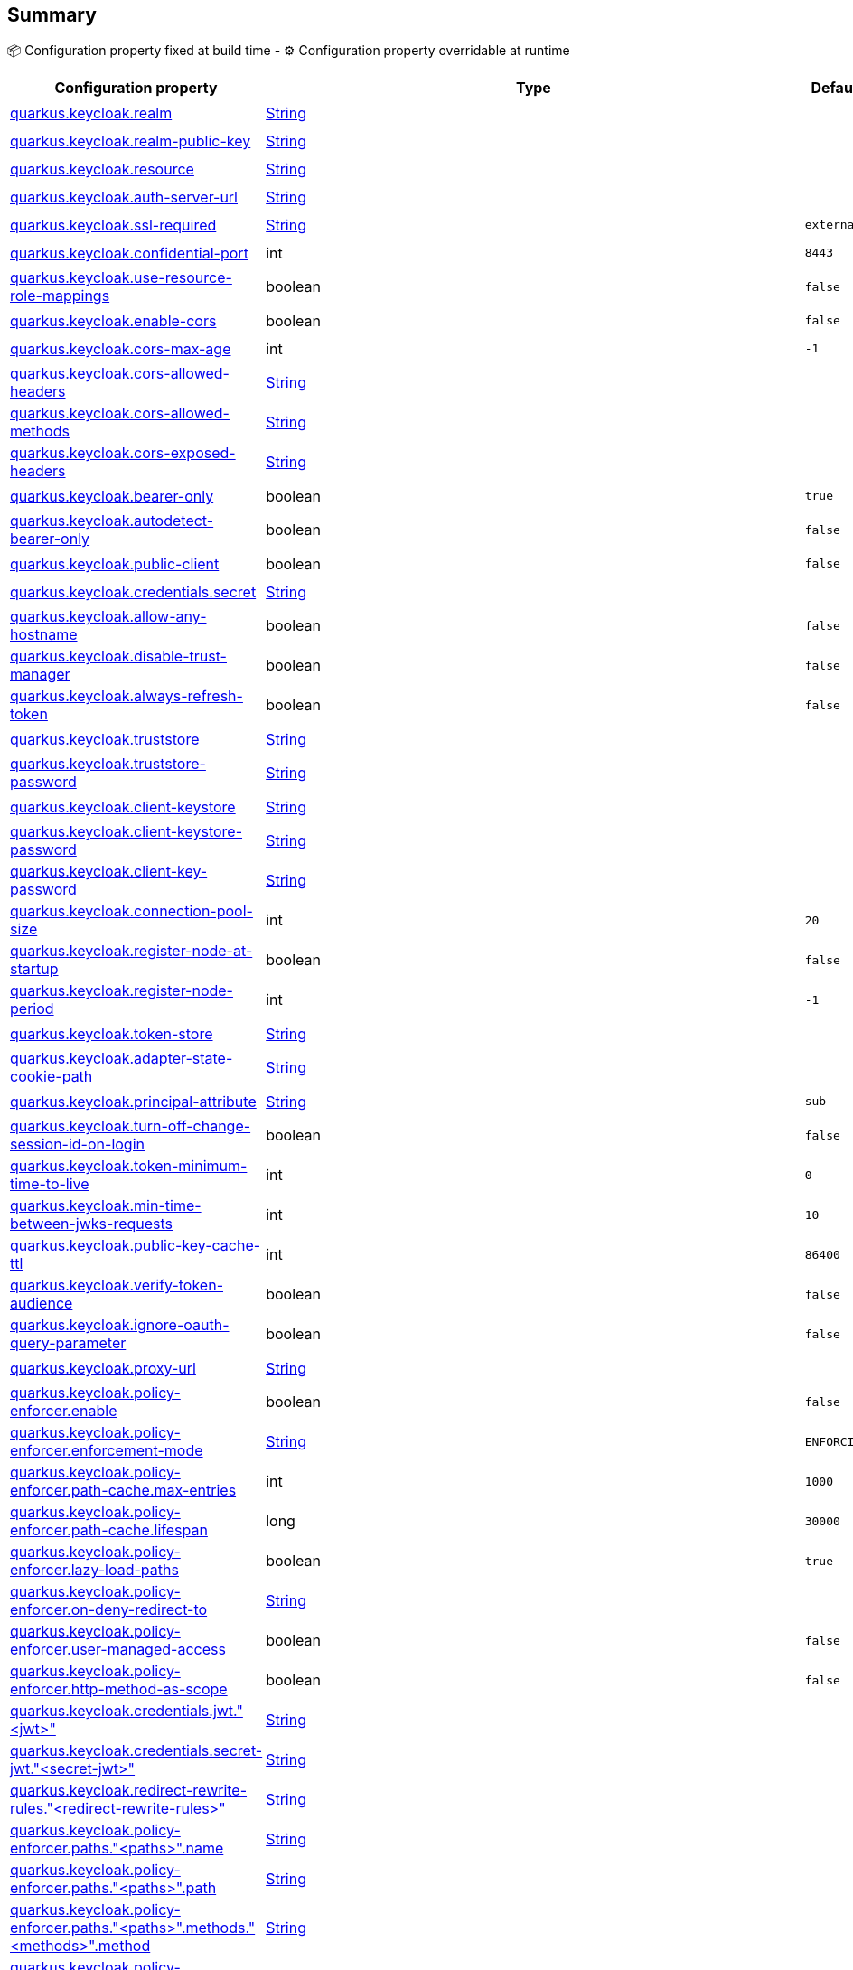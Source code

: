 == Summary

📦 Configuration property fixed at build time - ⚙️️ Configuration property overridable at runtime 
|===
|Configuration property|Type|Default|Lifecycle

|<<quarkus.keycloak.realm, quarkus.keycloak.realm>>
|link:https://docs.oracle.com/javase/8/docs/api/java/lang/String.html[String]
 
|
| 📦

|<<quarkus.keycloak.realm-public-key, quarkus.keycloak.realm-public-key>>
|link:https://docs.oracle.com/javase/8/docs/api/java/lang/String.html[String]
 
|
| 📦

|<<quarkus.keycloak.resource, quarkus.keycloak.resource>>
|link:https://docs.oracle.com/javase/8/docs/api/java/lang/String.html[String]
 
|
| 📦

|<<quarkus.keycloak.auth-server-url, quarkus.keycloak.auth-server-url>>
|link:https://docs.oracle.com/javase/8/docs/api/java/lang/String.html[String]
 
|
| 📦

|<<quarkus.keycloak.ssl-required, quarkus.keycloak.ssl-required>>
|link:https://docs.oracle.com/javase/8/docs/api/java/lang/String.html[String]
 
|`external`
| 📦

|<<quarkus.keycloak.confidential-port, quarkus.keycloak.confidential-port>>
|int 
|`8443`
| 📦

|<<quarkus.keycloak.use-resource-role-mappings, quarkus.keycloak.use-resource-role-mappings>>
|boolean 
|`false`
| 📦

|<<quarkus.keycloak.enable-cors, quarkus.keycloak.enable-cors>>
|boolean 
|`false`
| 📦

|<<quarkus.keycloak.cors-max-age, quarkus.keycloak.cors-max-age>>
|int 
|`-1`
| 📦

|<<quarkus.keycloak.cors-allowed-headers, quarkus.keycloak.cors-allowed-headers>>
|link:https://docs.oracle.com/javase/8/docs/api/java/lang/String.html[String]
 
|
| 📦

|<<quarkus.keycloak.cors-allowed-methods, quarkus.keycloak.cors-allowed-methods>>
|link:https://docs.oracle.com/javase/8/docs/api/java/lang/String.html[String]
 
|
| 📦

|<<quarkus.keycloak.cors-exposed-headers, quarkus.keycloak.cors-exposed-headers>>
|link:https://docs.oracle.com/javase/8/docs/api/java/lang/String.html[String]
 
|
| 📦

|<<quarkus.keycloak.bearer-only, quarkus.keycloak.bearer-only>>
|boolean 
|`true`
| 📦

|<<quarkus.keycloak.autodetect-bearer-only, quarkus.keycloak.autodetect-bearer-only>>
|boolean 
|`false`
| 📦

|<<quarkus.keycloak.public-client, quarkus.keycloak.public-client>>
|boolean 
|`false`
| 📦

|<<quarkus.keycloak.credentials.secret, quarkus.keycloak.credentials.secret>>
|link:https://docs.oracle.com/javase/8/docs/api/java/lang/String.html[String]
 
|
| 📦

|<<quarkus.keycloak.allow-any-hostname, quarkus.keycloak.allow-any-hostname>>
|boolean 
|`false`
| 📦

|<<quarkus.keycloak.disable-trust-manager, quarkus.keycloak.disable-trust-manager>>
|boolean 
|`false`
| 📦

|<<quarkus.keycloak.always-refresh-token, quarkus.keycloak.always-refresh-token>>
|boolean 
|`false`
| 📦

|<<quarkus.keycloak.truststore, quarkus.keycloak.truststore>>
|link:https://docs.oracle.com/javase/8/docs/api/java/lang/String.html[String]
 
|
| 📦

|<<quarkus.keycloak.truststore-password, quarkus.keycloak.truststore-password>>
|link:https://docs.oracle.com/javase/8/docs/api/java/lang/String.html[String]
 
|
| 📦

|<<quarkus.keycloak.client-keystore, quarkus.keycloak.client-keystore>>
|link:https://docs.oracle.com/javase/8/docs/api/java/lang/String.html[String]
 
|
| 📦

|<<quarkus.keycloak.client-keystore-password, quarkus.keycloak.client-keystore-password>>
|link:https://docs.oracle.com/javase/8/docs/api/java/lang/String.html[String]
 
|
| 📦

|<<quarkus.keycloak.client-key-password, quarkus.keycloak.client-key-password>>
|link:https://docs.oracle.com/javase/8/docs/api/java/lang/String.html[String]
 
|
| 📦

|<<quarkus.keycloak.connection-pool-size, quarkus.keycloak.connection-pool-size>>
|int 
|`20`
| 📦

|<<quarkus.keycloak.register-node-at-startup, quarkus.keycloak.register-node-at-startup>>
|boolean 
|`false`
| 📦

|<<quarkus.keycloak.register-node-period, quarkus.keycloak.register-node-period>>
|int 
|`-1`
| 📦

|<<quarkus.keycloak.token-store, quarkus.keycloak.token-store>>
|link:https://docs.oracle.com/javase/8/docs/api/java/lang/String.html[String]
 
|
| 📦

|<<quarkus.keycloak.adapter-state-cookie-path, quarkus.keycloak.adapter-state-cookie-path>>
|link:https://docs.oracle.com/javase/8/docs/api/java/lang/String.html[String]
 
|
| 📦

|<<quarkus.keycloak.principal-attribute, quarkus.keycloak.principal-attribute>>
|link:https://docs.oracle.com/javase/8/docs/api/java/lang/String.html[String]
 
|`sub`
| 📦

|<<quarkus.keycloak.turn-off-change-session-id-on-login, quarkus.keycloak.turn-off-change-session-id-on-login>>
|boolean 
|`false`
| 📦

|<<quarkus.keycloak.token-minimum-time-to-live, quarkus.keycloak.token-minimum-time-to-live>>
|int 
|`0`
| 📦

|<<quarkus.keycloak.min-time-between-jwks-requests, quarkus.keycloak.min-time-between-jwks-requests>>
|int 
|`10`
| 📦

|<<quarkus.keycloak.public-key-cache-ttl, quarkus.keycloak.public-key-cache-ttl>>
|int 
|`86400`
| 📦

|<<quarkus.keycloak.verify-token-audience, quarkus.keycloak.verify-token-audience>>
|boolean 
|`false`
| 📦

|<<quarkus.keycloak.ignore-oauth-query-parameter, quarkus.keycloak.ignore-oauth-query-parameter>>
|boolean 
|`false`
| 📦

|<<quarkus.keycloak.proxy-url, quarkus.keycloak.proxy-url>>
|link:https://docs.oracle.com/javase/8/docs/api/java/lang/String.html[String]
 
|
| 📦

|<<quarkus.keycloak.policy-enforcer.enable, quarkus.keycloak.policy-enforcer.enable>>
|boolean 
|`false`
| 📦

|<<quarkus.keycloak.policy-enforcer.enforcement-mode, quarkus.keycloak.policy-enforcer.enforcement-mode>>
|link:https://docs.oracle.com/javase/8/docs/api/java/lang/String.html[String]
 
|`ENFORCING`
| 📦

|<<quarkus.keycloak.policy-enforcer.path-cache.max-entries, quarkus.keycloak.policy-enforcer.path-cache.max-entries>>
|int 
|`1000`
| 📦

|<<quarkus.keycloak.policy-enforcer.path-cache.lifespan, quarkus.keycloak.policy-enforcer.path-cache.lifespan>>
|long 
|`30000`
| 📦

|<<quarkus.keycloak.policy-enforcer.lazy-load-paths, quarkus.keycloak.policy-enforcer.lazy-load-paths>>
|boolean 
|`true`
| 📦

|<<quarkus.keycloak.policy-enforcer.on-deny-redirect-to, quarkus.keycloak.policy-enforcer.on-deny-redirect-to>>
|link:https://docs.oracle.com/javase/8/docs/api/java/lang/String.html[String]
 
|
| 📦

|<<quarkus.keycloak.policy-enforcer.user-managed-access, quarkus.keycloak.policy-enforcer.user-managed-access>>
|boolean 
|`false`
| 📦

|<<quarkus.keycloak.policy-enforcer.http-method-as-scope, quarkus.keycloak.policy-enforcer.http-method-as-scope>>
|boolean 
|`false`
| 📦

|<<quarkus.keycloak.credentials.jwt.jwt, quarkus.keycloak.credentials.jwt."<jwt>">>
|link:https://docs.oracle.com/javase/8/docs/api/java/lang/String.html[String]
 
|
| 📦

|<<quarkus.keycloak.credentials.secret-jwt.secret-jwt, quarkus.keycloak.credentials.secret-jwt."<secret-jwt>">>
|link:https://docs.oracle.com/javase/8/docs/api/java/lang/String.html[String]
 
|
| 📦

|<<quarkus.keycloak.redirect-rewrite-rules.redirect-rewrite-rules, quarkus.keycloak.redirect-rewrite-rules."<redirect-rewrite-rules>">>
|link:https://docs.oracle.com/javase/8/docs/api/java/lang/String.html[String]
 
|
| 📦

|<<quarkus.keycloak.policy-enforcer.paths.paths.name, quarkus.keycloak.policy-enforcer.paths."<paths>".name>>
|link:https://docs.oracle.com/javase/8/docs/api/java/lang/String.html[String]
 
|
| 📦

|<<quarkus.keycloak.policy-enforcer.paths.paths.path, quarkus.keycloak.policy-enforcer.paths."<paths>".path>>
|link:https://docs.oracle.com/javase/8/docs/api/java/lang/String.html[String]
 
|
| 📦

|<<quarkus.keycloak.policy-enforcer.paths.paths.methods.methods.method, quarkus.keycloak.policy-enforcer.paths."<paths>".methods."<methods>".method>>
|link:https://docs.oracle.com/javase/8/docs/api/java/lang/String.html[String]
 
|
| 📦

|<<quarkus.keycloak.policy-enforcer.paths.paths.methods.methods.scopes, quarkus.keycloak.policy-enforcer.paths."<paths>".methods."<methods>".scopes>>
|link:https://docs.oracle.com/javase/8/docs/api/java/lang/String.html[String]
 
|
| 📦

|<<quarkus.keycloak.policy-enforcer.paths.paths.methods.methods.scopes-enforcement-mode, quarkus.keycloak.policy-enforcer.paths."<paths>".methods."<methods>".scopes-enforcement-mode>>
|ScopeEnforcementMode 
|`ALL`
| 📦

|<<quarkus.keycloak.policy-enforcer.paths.paths.enforcement-mode, quarkus.keycloak.policy-enforcer.paths."<paths>".enforcement-mode>>
|EnforcementMode 
|`ENFORCING`
| 📦

|<<quarkus.keycloak.policy-enforcer.paths.paths.claim-information-point.complex-config, quarkus.keycloak.policy-enforcer.paths."<paths>".claim-information-point."<complex-config>">>
|link:https://docs.oracle.com/javase/8/docs/api/java/util/Map<java.lang.String,java.util.Map<java.lang.String,java.lang.String>>.html[java.util.Map<java.lang.String,java.util.Map<java.lang.String,java.lang.String>>]
 
|
| 📦

|<<quarkus.keycloak.policy-enforcer.paths.paths.claim-information-point.simple-config, quarkus.keycloak.policy-enforcer.paths."<paths>".claim-information-point."<simple-config>">>
|link:https://docs.oracle.com/javase/8/docs/api/java/util/Map<java.lang.String,java.lang.String>.html[java.util.Map<java.lang.String,java.lang.String>]
 
|
| 📦

|<<quarkus.keycloak.policy-enforcer.claim-information-point.complex-config, quarkus.keycloak.policy-enforcer.claim-information-point."<complex-config>">>
|link:https://docs.oracle.com/javase/8/docs/api/java/util/Map<java.lang.String,java.util.Map<java.lang.String,java.lang.String>>.html[java.util.Map<java.lang.String,java.util.Map<java.lang.String,java.lang.String>>]
 
|
| 📦

|<<quarkus.keycloak.policy-enforcer.claim-information-point.simple-config, quarkus.keycloak.policy-enforcer.claim-information-point."<simple-config>">>
|link:https://docs.oracle.com/javase/8/docs/api/java/util/Map<java.lang.String,java.lang.String>.html[java.util.Map<java.lang.String,java.lang.String>]
 
|
| 📦
|===


== Details

[[quarkus.keycloak.realm]]
`quarkus.keycloak.realm`📦:: Name of the realm. 
+
Type: `java.lang.String` +



[[quarkus.keycloak.realm-public-key]]
`quarkus.keycloak.realm-public-key`📦:: Name of the realm key. 
+
Type: `java.lang.String` +



[[quarkus.keycloak.resource]]
`quarkus.keycloak.resource`📦:: The client-id of the application. Each application has a client-id that is used to identify the application 
+
Type: `java.lang.String` +



[[quarkus.keycloak.auth-server-url]]
`quarkus.keycloak.auth-server-url`📦:: The base URL of the Keycloak server. All other Keycloak pages and REST service endpoints are derived from this. It is usually of the form https://host:port/auth 
+
Type: `java.lang.String` +



[[quarkus.keycloak.ssl-required]]
`quarkus.keycloak.ssl-required`📦:: Ensures that all communication to and from the Keycloak server is over HTTPS. In production this should be set to all. This is OPTIONAL. The default value is external meaning that HTTPS is required by default for external requests. Valid values are 'all', 'external' and 'none' 
+
Type: `java.lang.String` +
Defaults to: `external` +



[[quarkus.keycloak.confidential-port]]
`quarkus.keycloak.confidential-port`📦:: The confidential port used by the Keycloak server for secure connections over SSL/TLS 
+
Type: `int` +
Defaults to: `8443` +



[[quarkus.keycloak.use-resource-role-mappings]]
`quarkus.keycloak.use-resource-role-mappings`📦:: If set to true, the adapter will look inside the token for application level role mappings for the user. If false, it will look at the realm level for user role mappings 
+
Type: `boolean` +
Defaults to: `false` +



[[quarkus.keycloak.enable-cors]]
`quarkus.keycloak.enable-cors`📦:: This enables CORS support. It will handle CORS preflight requests. It will also look into the access token to determine valid origins 
+
Type: `boolean` +
Defaults to: `false` +



[[quarkus.keycloak.cors-max-age]]
`quarkus.keycloak.cors-max-age`📦:: If CORS is enabled, this sets the value of the Access-Control-Max-Age header. This is OPTIONAL. If not set, this header is not returned in CORS responses 
+
Type: `int` +
Defaults to: `-1` +



[[quarkus.keycloak.cors-allowed-headers]]
`quarkus.keycloak.cors-allowed-headers`📦:: If CORS is enabled, this sets the value of the Access-Control-Allow-Headers header. This should be a comma-separated string 
+
Type: `java.lang.String` +



[[quarkus.keycloak.cors-allowed-methods]]
`quarkus.keycloak.cors-allowed-methods`📦:: If CORS is enabled, this sets the value of the Access-Control-Allow-Methods header. This should be a comma-separated string 
+
Type: `java.lang.String` +



[[quarkus.keycloak.cors-exposed-headers]]
`quarkus.keycloak.cors-exposed-headers`📦:: If CORS is enabled, this sets the value of the Access-Control-Expose-Headers header. This should be a comma-separated string 
+
Type: `java.lang.String` +



[[quarkus.keycloak.bearer-only]]
`quarkus.keycloak.bearer-only`📦:: This should be set to true for services. If enabled the adapter will not attempt to authenticate users, but only verify bearer tokens 
+
Type: `boolean` +
Defaults to: `true` +



[[quarkus.keycloak.autodetect-bearer-only]]
`quarkus.keycloak.autodetect-bearer-only`📦:: This should be set to true if your application serves both a web application and web services (e.g. SOAP or REST). It allows you to redirect unauthenticated users of the web application to the Keycloak login page, but send an HTTP 401 status code to unauthenticated SOAP or REST clients instead as they would not understand a redirect to the login page. Keycloak auto-detects SOAP or REST clients based on typical headers like X-Requested-With, SOAPAction or Accept 
+
Type: `boolean` +
Defaults to: `false` +



[[quarkus.keycloak.public-client]]
`quarkus.keycloak.public-client`📦:: If this application is a public client 
+
Type: `boolean` +
Defaults to: `false` +



[[quarkus.keycloak.credentials.secret]]
`quarkus.keycloak.credentials.secret`📦:: The client secret 
+
Type: `java.lang.String` +



[[quarkus.keycloak.allow-any-hostname]]
`quarkus.keycloak.allow-any-hostname`📦:: If the Keycloak server requires HTTPS and this config option is set to true the Keycloak server’s certificate is validated via the truststore, but host name validation is not done. This setting should only be used during development and never in production as it will disable verification of SSL certificates. This setting may be useful in test environments 
+
Type: `boolean` +
Defaults to: `false` +



[[quarkus.keycloak.disable-trust-manager]]
`quarkus.keycloak.disable-trust-manager`📦:: If the Keycloak server requires HTTPS and this config option is set to true you do not have to specify a truststore. This setting should only be used during development and never in production as it will disable verification of SSL certificates 
+
Type: `boolean` +
Defaults to: `false` +



[[quarkus.keycloak.always-refresh-token]]
`quarkus.keycloak.always-refresh-token`📦:: If the adapter should refresh the access token for each request 
+
Type: `boolean` +
Defaults to: `false` +



[[quarkus.keycloak.truststore]]
`quarkus.keycloak.truststore`📦:: The value is the file path to a keystore file. If you prefix the path with classpath:, then the truststore will be obtained from the deployment’s classpath instead. Used for outgoing HTTPS communications to the Keycloak server 
+
Type: `java.lang.String` +



[[quarkus.keycloak.truststore-password]]
`quarkus.keycloak.truststore-password`📦:: Password for the truststore keystore 
+
Type: `java.lang.String` +



[[quarkus.keycloak.client-keystore]]
`quarkus.keycloak.client-keystore`📦:: This is the file path to a keystore file. This keystore contains client certificate for two-way SSL when the adapter makes HTTPS requests to the Keycloak server 
+
Type: `java.lang.String` +



[[quarkus.keycloak.client-keystore-password]]
`quarkus.keycloak.client-keystore-password`📦:: Password for the client keystore 
+
Type: `java.lang.String` +



[[quarkus.keycloak.client-key-password]]
`quarkus.keycloak.client-key-password`📦:: Password for the client’s key 
+
Type: `java.lang.String` +



[[quarkus.keycloak.connection-pool-size]]
`quarkus.keycloak.connection-pool-size`📦:: Adapters will make separate HTTP invocations to the Keycloak server to turn an access code into an access token. This config option defines how many connections to the Keycloak server should be pooled 
+
Type: `int` +
Defaults to: `20` +



[[quarkus.keycloak.register-node-at-startup]]
`quarkus.keycloak.register-node-at-startup`📦:: If true, then adapter will send registration request to Keycloak. It’s false by default and useful only when application is clustered 
+
Type: `boolean` +
Defaults to: `false` +



[[quarkus.keycloak.register-node-period]]
`quarkus.keycloak.register-node-period`📦:: Period for re-registration adapter to Keycloak. Useful when application is clustered 
+
Type: `int` +
Defaults to: `-1` +



[[quarkus.keycloak.token-store]]
`quarkus.keycloak.token-store`📦:: Possible values are session and cookie. Default is session, which means that adapter stores account info in HTTP Session. Alternative cookie means storage of info in cookie 
+
Type: `java.lang.String` +



[[quarkus.keycloak.adapter-state-cookie-path]]
`quarkus.keycloak.adapter-state-cookie-path`📦:: When using a cookie store, this option sets the path of the cookie used to store account info. If it’s a relative path, then it is assumed that the application is running in a context root, and is interpreted relative to that context root. If it’s an absolute path, then the absolute path is used to set the cookie path. Defaults to use paths relative to the context root 
+
Type: `java.lang.String` +



[[quarkus.keycloak.principal-attribute]]
`quarkus.keycloak.principal-attribute`📦:: OpenID Connect ID Token attribute to populate the UserPrincipal name with. If token attribute is null. Possible values are sub, preferred_username, email, name, nickname, given_name, family_name 
+
Type: `java.lang.String` +
Defaults to: `sub` +



[[quarkus.keycloak.turn-off-change-session-id-on-login]]
`quarkus.keycloak.turn-off-change-session-id-on-login`📦:: The session id is changed by default on a successful login on some platforms to plug a security attack vector. Change this to true if you want to turn this off 
+
Type: `boolean` +
Defaults to: `false` +



[[quarkus.keycloak.token-minimum-time-to-live]]
`quarkus.keycloak.token-minimum-time-to-live`📦:: Amount of time, in seconds, to preemptively refresh an active access token with the Keycloak server before it expires. This is especially useful when the access token is sent to another REST client where it could expire before being evaluated. This value should never exceed the realm’s access token lifespan 
+
Type: `int` +
Defaults to: `0` +



[[quarkus.keycloak.min-time-between-jwks-requests]]
`quarkus.keycloak.min-time-between-jwks-requests`📦:: Amount of time, in seconds, specifying minimum interval between two requests to Keycloak to retrieve new public keys. It is 10 seconds by default. Adapter will always try to download new public key when it recognize token with unknown kid. However it won’t try it more than once per 10 seconds (by default). This is to avoid DoS when attacker sends lots of tokens with bad kid forcing adapter to send lots of requests to Keycloak 
+
Type: `int` +
Defaults to: `10` +



[[quarkus.keycloak.public-key-cache-ttl]]
`quarkus.keycloak.public-key-cache-ttl`📦:: Amount of time, in seconds, specifying maximum interval between two requests to Keycloak to retrieve new public keys. It is 86400 seconds (1 day) by default. Adapter will always try to download new public key when it recognize token with unknown kid . If it recognize token with known kid, it will just use the public key downloaded previously. However at least once per this configured interval (1 day by default) will be new public key always downloaded even if the kid of token is already known 
+
Type: `int` +
Defaults to: `86400` +



[[quarkus.keycloak.verify-token-audience]]
`quarkus.keycloak.verify-token-audience`📦:: If set to true, then during authentication with the bearer token, the adapter will verify whether the token contains this client name (resource) as an audience. The option is especially useful for services, which primarily serve requests authenticated by the bearer token. This is set to false by default, however for improved security, it is recommended to enable this. See Audience Support for more details about audience support 
+
Type: `boolean` +
Defaults to: `false` +



[[quarkus.keycloak.ignore-oauth-query-parameter]]
`quarkus.keycloak.ignore-oauth-query-parameter`📦:: If set to true will turn off processing of the access_token query parameter for bearer token processing. Users will not be able to authenticate if they only pass in an access_token 
+
Type: `boolean` +
Defaults to: `false` +



[[quarkus.keycloak.proxy-url]]
`quarkus.keycloak.proxy-url`📦:: The proxy url to use for requests to the auth-server. 
+
Type: `java.lang.String` +



[[quarkus.keycloak.policy-enforcer.enable]]
`quarkus.keycloak.policy-enforcer.enable`📦:: Specifies how policies are enforced. 
+
Type: `boolean` +
Defaults to: `false` +



[[quarkus.keycloak.policy-enforcer.enforcement-mode]]
`quarkus.keycloak.policy-enforcer.enforcement-mode`📦:: Specifies how policies are enforced. 
+
Type: `java.lang.String` +
Defaults to: `ENFORCING` +



[[quarkus.keycloak.policy-enforcer.path-cache.max-entries]]
`quarkus.keycloak.policy-enforcer.path-cache.max-entries`📦:: Defines the time in milliseconds when the entry should be expired 
+
Type: `int` +
Defaults to: `1000` +



[[quarkus.keycloak.policy-enforcer.path-cache.lifespan]]
`quarkus.keycloak.policy-enforcer.path-cache.lifespan`📦:: Defines the limit of entries that should be kept in the cache 
+
Type: `long` +
Defaults to: `30000` +



[[quarkus.keycloak.policy-enforcer.lazy-load-paths]]
`quarkus.keycloak.policy-enforcer.lazy-load-paths`📦:: Specifies how the adapter should fetch the server for resources associated with paths in your application. If true, the policy enforcer is going to fetch resources on-demand accordingly with the path being requested 
+
Type: `boolean` +
Defaults to: `true` +



[[quarkus.keycloak.policy-enforcer.on-deny-redirect-to]]
`quarkus.keycloak.policy-enforcer.on-deny-redirect-to`📦:: Defines a URL where a client request is redirected when an "access denied" message is obtained from the server. By default, the adapter responds with a 403 HTTP status code 
+
Type: `java.lang.String` +



[[quarkus.keycloak.policy-enforcer.user-managed-access]]
`quarkus.keycloak.policy-enforcer.user-managed-access`📦:: Specifies that the adapter uses the UMA protocol. 
+
Type: `boolean` +
Defaults to: `false` +



[[quarkus.keycloak.policy-enforcer.http-method-as-scope]]
`quarkus.keycloak.policy-enforcer.http-method-as-scope`📦:: Specifies how scopes should be mapped to HTTP methods. If set to true, the policy enforcer will use the HTTP method from the current request to check whether or not access should be granted 
+
Type: `boolean` +
Defaults to: `false` +



[[quarkus.keycloak.credentials.jwt.jwt]]
`quarkus.keycloak.credentials.jwt."<jwt>"`📦:: The settings for client authentication with signed JWT 
+
Type: `java.lang.String` +



[[quarkus.keycloak.credentials.secret-jwt.secret-jwt]]
`quarkus.keycloak.credentials.secret-jwt."<secret-jwt>"`📦:: The settings for client authentication with JWT using client secret 
+
Type: `java.lang.String` +



[[quarkus.keycloak.redirect-rewrite-rules.redirect-rewrite-rules]]
`quarkus.keycloak.redirect-rewrite-rules."<redirect-rewrite-rules>"`📦:: If needed, specify the Redirect URI rewrite rule. This is an object notation where the key is the regular expression to which the Redirect URI is to be matched and the value is the replacement String. $ character can be used for backreferences in the replacement String 
+
Type: `java.lang.String` +



[[quarkus.keycloak.policy-enforcer.paths.paths.name]]
`quarkus.keycloak.policy-enforcer.paths."<paths>".name`📦:: The name of a resource on the server that is to be associated with a given path 
+
Type: `java.lang.String` +



[[quarkus.keycloak.policy-enforcer.paths.paths.path]]
`quarkus.keycloak.policy-enforcer.paths."<paths>".path`📦:: A URI relative to the application’s context path that should be protected by the policy enforcer 
+
Type: `java.lang.String` +



[[quarkus.keycloak.policy-enforcer.paths.paths.methods.methods.method]]
`quarkus.keycloak.policy-enforcer.paths."<paths>".methods."<methods>".method`📦:: The name of the HTTP method 
+
Type: `java.lang.String` +



[[quarkus.keycloak.policy-enforcer.paths.paths.methods.methods.scopes]]
`quarkus.keycloak.policy-enforcer.paths."<paths>".methods."<methods>".scopes`📦:: An array of strings with the scopes associated with the method 
+
Type: `java.lang.String` +



[[quarkus.keycloak.policy-enforcer.paths.paths.methods.methods.scopes-enforcement-mode]]
`quarkus.keycloak.policy-enforcer.paths."<paths>".methods."<methods>".scopes-enforcement-mode`📦:: A string referencing the enforcement mode for the scopes associated with a method 
+
Type: `org.keycloak.representations.adapters.config.PolicyEnforcerConfig.ScopeEnforcementMode` +
Defaults to: `ALL` +



[[quarkus.keycloak.policy-enforcer.paths.paths.enforcement-mode]]
`quarkus.keycloak.policy-enforcer.paths."<paths>".enforcement-mode`📦:: Specifies how policies are enforced 
+
Type: `org.keycloak.representations.adapters.config.PolicyEnforcerConfig.EnforcementMode` +
Defaults to: `ENFORCING` +



[[quarkus.keycloak.policy-enforcer.paths.paths.claim-information-point.complex-config]]
`quarkus.keycloak.policy-enforcer.paths."<paths>".claim-information-point."<complex-config>"`📦::  
+
Type: `java.util.Map<java.lang.String,java.util.Map<java.lang.String,java.lang.String>>` +



[[quarkus.keycloak.policy-enforcer.paths.paths.claim-information-point.simple-config]]
`quarkus.keycloak.policy-enforcer.paths."<paths>".claim-information-point."<simple-config>"`📦::  
+
Type: `java.util.Map<java.lang.String,java.lang.String>` +



[[quarkus.keycloak.policy-enforcer.claim-information-point.complex-config]]
`quarkus.keycloak.policy-enforcer.claim-information-point."<complex-config>"`📦::  
+
Type: `java.util.Map<java.lang.String,java.util.Map<java.lang.String,java.lang.String>>` +



[[quarkus.keycloak.policy-enforcer.claim-information-point.simple-config]]
`quarkus.keycloak.policy-enforcer.claim-information-point."<simple-config>"`📦::  
+
Type: `java.util.Map<java.lang.String,java.lang.String>` +


